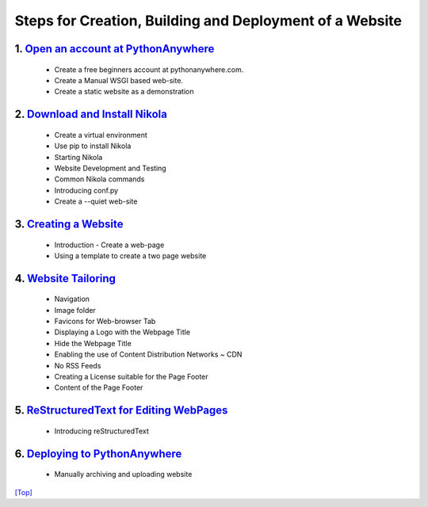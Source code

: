 .. _top:

Steps for Creation, Building and Deployment of a Website
========================================================


1. `Open an account at PythonAnywhere`_
----------------------------------------

    - Create a free beginners account at pythonanywhere.com.
    - Create a Manual WSGI based web-site.
    - Create a static website as a demonstration

.. _Open an account at PythonAnywhere: /steps/step1/

2. `Download and Install Nikola`_
----------------------------------

    - Create a virtual environment
    - Use pip to install Nikola
    - Starting Nikola
    - Website Development and Testing
    - Common Nikola commands
    - Introducing conf.py
    - Create a --quiet web-site

.. _Download and Install Nikola: /steps/step2/

3. `Creating a Website`_
------------------------

    - Introduction - Create a web-page
    - Using a template to create a two page website

.. _Creating a Website: /steps/step3/


4. `Website Tailoring`_
-----------------------

    - Navigation
    - Image folder
    - Favicons for Web-browser Tab
    - Displaying a Logo with the Webpage Title
    - Hide the Webpage Title
    - Enabling the use of Content Distribution Networks ~ CDN
    - No RSS Feeds
    - Creating a License suitable for the Page Footer
    - Content of the Page Footer

.. _Website Tailoring: /steps/step4/

5. `ReStructuredText for Editing WebPages`_
-------------------------------------------

    - Introducing reStructuredText
    
.. _ReStructuredText for Editing WebPages: /steps/step5/

6. `Deploying to PythonAnywhere`_
---------------------------------

    - Manually archiving and uploading website
    
.. _Deploying to PythonAnywhere: /steps/step6/


`[Top] <#top>`_
